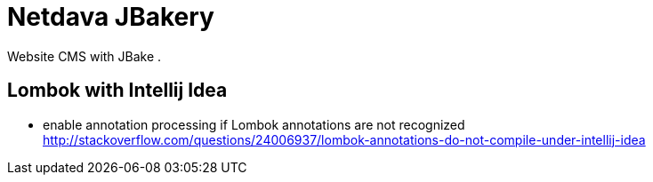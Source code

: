 = Netdava JBakery

Website CMS with JBake .



== Lombok with Intellij Idea

* enable annotation processing if Lombok annotations are not recognized
http://stackoverflow.com/questions/24006937/lombok-annotations-do-not-compile-under-intellij-idea